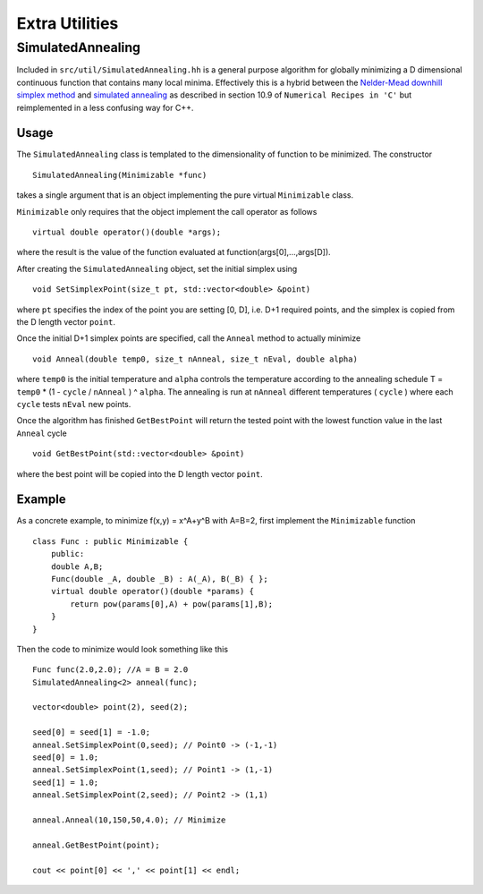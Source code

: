 Extra Utilities
---------------

.. _simulated-annealing:

SimulatedAnnealing
``````````````````
Included in ``src/util/SimulatedAnnealing.hh`` is a general purpose algorithm for globally minimizing a D dimensional continuous
function that contains many local minima. Effectively this is a hybrid between the
`Nelder-Mead downhill simplex method <https://en.wikipedia.org/wiki/Nelder%E2%80%93Mead_method>`_ 
and `simulated annealing <https://en.wikipedia.org/wiki/Simulated_annealing>`_ as
described in section 10.9 of ``Numerical Recipes in 'C'`` but reimplemented in a 
less confusing way for C++. 


Usage
=====
The ``SimulatedAnnealing`` class is templated to the dimensionality of function 
to be minimized. The constructor ::

    SimulatedAnnealing(Minimizable *func)

takes a single argument that is an object implementing the pure virtual ``Minimizable`` class. 

``Minimizable`` only requires that the object implement the call operator as follows ::

    virtual double operator()(double *args);
    
where the result is the value of the function evaluated at function(args[0],...,args[D]).

After creating the ``SimulatedAnnealing`` object, set the initial simplex using ::

    void SetSimplexPoint(size_t pt, std::vector<double> &point)
    
where ``pt`` specifies the index of the point you are setting [0, D], i.e. D+1 required points,
and the simplex is copied from the D length vector ``point``.

Once the initial D+1 simplex points are specified, call the ``Anneal`` method to actually minimize ::

    void Anneal(double temp0, size_t nAnneal, size_t nEval, double alpha)
    
where ``temp0`` is the initial temperature and ``alpha`` controls the temperature according to the 
annealing schedule T = ``temp0`` * (1 - ``cycle`` / ``nAnneal`` ) ^ ``alpha``. The annealing is run at ``nAnneal``
different temperatures ( ``cycle`` ) where each ``cycle`` tests ``nEval`` new points.

Once the algorithm has finished ``GetBestPoint`` will return the tested point with the lowest function
value in the last ``Anneal`` cycle ::

    void GetBestPoint(std::vector<double> &point)

where the best point will be copied into the D length vector ``point``.

Example
=======

As a concrete example, to minimize f(x,y) = x^A+y^B with A=B=2, first implement the ``Minimizable`` function ::

    class Func : public Minimizable {
        public:
        double A,B;
        Func(double _A, double _B) : A(_A), B(_B) { };
        virtual double operator()(double *params) {
            return pow(params[0],A) + pow(params[1],B);
        }
    }

Then the code to minimize would look something like this ::

    Func func(2.0,2.0); //A = B = 2.0
    SimulatedAnnealing<2> anneal(func);
    
    vector<double> point(2), seed(2);
    
    seed[0] = seed[1] = -1.0;
    anneal.SetSimplexPoint(0,seed); // Point0 -> (-1,-1)
    seed[0] = 1.0;
    anneal.SetSimplexPoint(1,seed); // Point1 -> (1,-1)
    seed[1] = 1.0;
    anneal.SetSimplexPoint(2,seed); // Point2 -> (1,1)
    
    anneal.Anneal(10,150,50,4.0); // Minimize
    
    anneal.GetBestPoint(point);
    
    cout << point[0] << ',' << point[1] << endl;
    
    
    
